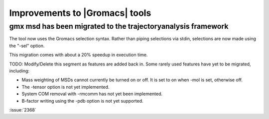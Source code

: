 Improvements to |Gromacs| tools
^^^^^^^^^^^^^^^^^^^^^^^^^^^^^^^

.. Note to developers!
   Please use """"""" to underline the individual entries for fixed issues in the subfolders,
   otherwise the formatting on the webpage is messed up.
   Also, please use the syntax :issue:`number` to reference issues on GitLab, without the
   a space between the colon and number!

gmx msd has been migrated to the trajectoryanalysis framework
"""""""""""""""""""""""""""""""""""""""""""""""""""""""""""""

The tool now uses the Gromacs selection syntax. Rather than piping selections via stdin,
selections are now made using the "-sel" option.

This migration comes with about a 20% speedup in execution time.

TODO: Modify/Delete this segment as features are added back in.
Some rarely used features have yet to be migrated, including:

- Mass weighting of MSDs cannot currently be turned on or off. It is set to on when -mol is set, otherwise off.
- The -tensor option is not yet implemented.
- System COM removal with -rmcomm has not yet been implemented.
- B-factor writing using the -pdb option is not yet supported.

:issue:`2368`